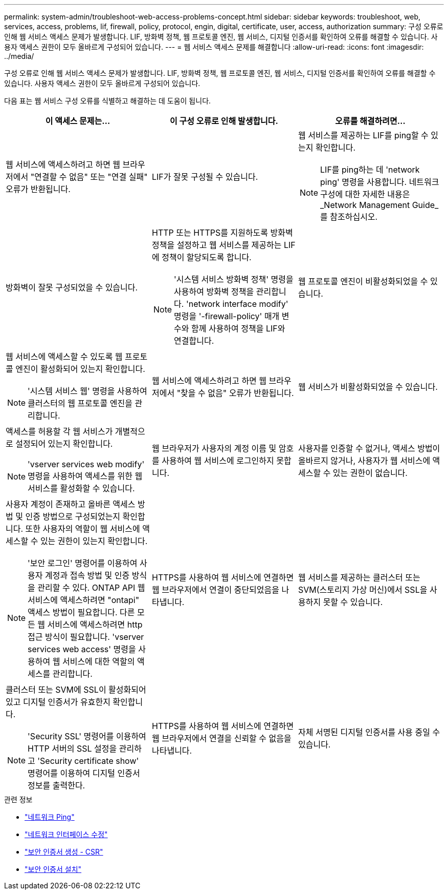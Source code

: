 ---
permalink: system-admin/troubleshoot-web-access-problems-concept.html 
sidebar: sidebar 
keywords: troubleshoot, web, services, access, problems, lif, firewall, policy, protocol, engin, digital, certificate, user, access, authorization 
summary: 구성 오류로 인해 웹 서비스 액세스 문제가 발생합니다. LIF, 방화벽 정책, 웹 프로토콜 엔진, 웹 서비스, 디지털 인증서를 확인하여 오류를 해결할 수 있습니다. 사용자 액세스 권한이 모두 올바르게 구성되어 있습니다. 
---
= 웹 서비스 액세스 문제를 해결합니다
:allow-uri-read: 
:icons: font
:imagesdir: ../media/


[role="lead"]
구성 오류로 인해 웹 서비스 액세스 문제가 발생합니다. LIF, 방화벽 정책, 웹 프로토콜 엔진, 웹 서비스, 디지털 인증서를 확인하여 오류를 해결할 수 있습니다. 사용자 액세스 권한이 모두 올바르게 구성되어 있습니다.

다음 표는 웹 서비스 구성 오류를 식별하고 해결하는 데 도움이 됩니다.

|===
| 이 액세스 문제는... | 이 구성 오류로 인해 발생합니다. | 오류를 해결하려면... 


 a| 
웹 서비스에 액세스하려고 하면 웹 브라우저에서 "연결할 수 없음" 또는 "연결 실패" 오류가 반환됩니다.
 a| 
LIF가 잘못 구성될 수 있습니다.
 a| 
웹 서비스를 제공하는 LIF를 ping할 수 있는지 확인합니다.

[NOTE]
====
LIF를 ping하는 데 'network ping' 명령을 사용합니다. 네트워크 구성에 대한 자세한 내용은 _Network Management Guide_를 참조하십시오.

====


 a| 
방화벽이 잘못 구성되었을 수 있습니다.
 a| 
HTTP 또는 HTTPS를 지원하도록 방화벽 정책을 설정하고 웹 서비스를 제공하는 LIF에 정책이 할당되도록 합니다.

[NOTE]
====
'시스템 서비스 방화벽 정책' 명령을 사용하여 방화벽 정책을 관리합니다. 'network interface modify' 명령을 '-firewall-policy' 매개 변수와 함께 사용하여 정책을 LIF와 연결합니다.

====


 a| 
웹 프로토콜 엔진이 비활성화되었을 수 있습니다.
 a| 
웹 서비스에 액세스할 수 있도록 웹 프로토콜 엔진이 활성화되어 있는지 확인합니다.

[NOTE]
====
'시스템 서비스 웹' 명령을 사용하여 클러스터의 웹 프로토콜 엔진을 관리합니다.

====


 a| 
웹 서비스에 액세스하려고 하면 웹 브라우저에서 "찾을 수 없음" 오류가 반환됩니다.
 a| 
웹 서비스가 비활성화되었을 수 있습니다.
 a| 
액세스를 허용할 각 웹 서비스가 개별적으로 설정되어 있는지 확인합니다.

[NOTE]
====
'vserver services web modify' 명령을 사용하여 액세스를 위한 웹 서비스를 활성화할 수 있습니다.

====


 a| 
웹 브라우저가 사용자의 계정 이름 및 암호를 사용하여 웹 서비스에 로그인하지 못합니다.
 a| 
사용자를 인증할 수 없거나, 액세스 방법이 올바르지 않거나, 사용자가 웹 서비스에 액세스할 수 있는 권한이 없습니다.
 a| 
사용자 계정이 존재하고 올바른 액세스 방법 및 인증 방법으로 구성되었는지 확인합니다. 또한 사용자의 역할이 웹 서비스에 액세스할 수 있는 권한이 있는지 확인합니다.

[NOTE]
====
'보안 로그인' 명령어를 이용하여 사용자 계정과 접속 방법 및 인증 방식을 관리할 수 있다. ONTAP API 웹 서비스에 액세스하려면 "ontapi" 액세스 방법이 필요합니다. 다른 모든 웹 서비스에 액세스하려면 http 접근 방식이 필요합니다. 'vserver services web access' 명령을 사용하여 웹 서비스에 대한 역할의 액세스를 관리합니다.

====


 a| 
HTTPS를 사용하여 웹 서비스에 연결하면 웹 브라우저에서 연결이 중단되었음을 나타냅니다.
 a| 
웹 서비스를 제공하는 클러스터 또는 SVM(스토리지 가상 머신)에서 SSL을 사용하지 못할 수 있습니다.
 a| 
클러스터 또는 SVM에 SSL이 활성화되어 있고 디지털 인증서가 유효한지 확인합니다.

[NOTE]
====
'Security SSL' 명령어를 이용하여 HTTP 서버의 SSL 설정을 관리하고 'Security certificate show' 명령어를 이용하여 디지털 인증서 정보를 출력한다.

====


 a| 
HTTPS를 사용하여 웹 서비스에 연결하면 웹 브라우저에서 연결을 신뢰할 수 없음을 나타냅니다.
 a| 
자체 서명된 디지털 인증서를 사용 중일 수 있습니다.
 a| 
클러스터 또는 SVM과 관련된 디지털 인증서가 신뢰할 수 있는 CA에 서명되었는지 확인합니다.

[NOTE]
====
'Security certificate generate -csr' 명령어를 이용하여 디지털 인증서 서명 요청과 'security certificate install' 명령어를 이용하여 CA 서명 디지털 인증서를 설치한다. 웹 서비스를 제공하는 클러스터 또는 SVM의 SSL 구성을 관리하려면 '보안 SSL' 명령을 사용합니다.

====
|===
.관련 정보
* link:https://docs.netapp.com/us-en/ontap-cli/network-ping.html["네트워크 Ping"^]
* link:https://docs.netapp.com/us-en/ontap-cli/network-interface-modify.html["네트워크 인터페이스 수정"]
* link:https://docs.netapp.com/us-en/ontap-cli/security-certificate-generate-csr.html["보안 인증서 생성 - CSR"^]
* link:https://docs.netapp.com/us-en/ontap-cli/security-certificate-install.html["보안 인증서 설치"^]

